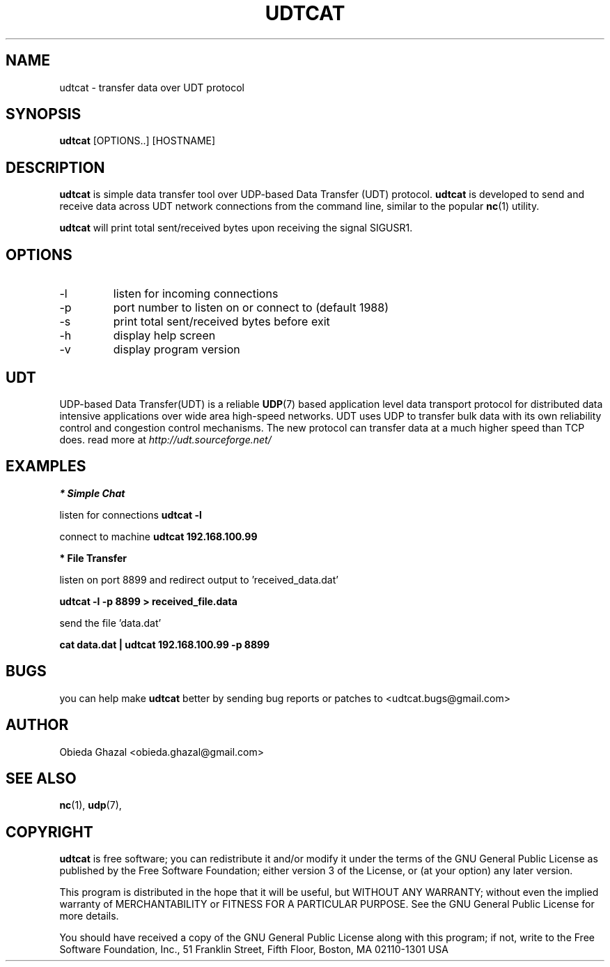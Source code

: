 .TH UDTCAT 1 "MARCH 2016" udtcat "Udtcat User Manual"
.SH NAME
udtcat \- transfer data over UDT protocol
.SH SYNOPSIS
.B udtcat 
[OPTIONS..] [HOSTNAME]

.SH DESCRIPTION
.B udtcat
is simple data transfer tool over UDP-based Data Transfer (UDT) protocol. 
.B udtcat 
is developed to send and receive data across UDT network connections from the command line, similar to the popular 
.BR nc (1)
utility.
.sp
.B udtcat
will print total sent/received bytes upon receiving the signal SIGUSR1.
.SH OPTIONS
.IP -l
listen for incoming connections
.IP -p
port number to listen on or connect to (default 1988)
.IP -s
print total sent/received bytes before exit
.IP -h
display help screen
.IP -v
display program version

.SH UDT
UDP-based Data Transfer(UDT) is a reliable 
.BR UDP (7)
based application level data transport protocol for distributed data intensive applications over wide area high-speed networks. UDT uses UDP to transfer bulk data with its own reliability control and congestion control mechanisms. The new protocol can transfer data at a much higher speed than TCP does. read more at
.I http://udt.sourceforge.net/

.SH EXAMPLES
.B * Simple Chat  
.sp
listen for connections 
.B udtcat -l     
.sp
connect to machine
.B udtcat 192.168.100.99     
.sp 
.B * File Transfer 
.sp
listen on port 8899 and redirect output to 'received_data.dat'
.sp
.B udtcat -l -p 8899 > received_file.data 
.sp
send the file 'data.dat'
.sp
.B cat data.dat | udtcat 192.168.100.99 -p 8899 


.SH BUGS
you can help make 
.B udtcat 
better by sending bug reports or patches to
<udtcat.bugs@gmail.com>
.SH AUTHOR
Obieda Ghazal <obieda.ghazal@gmail.com>
.SH "SEE ALSO"
.BR nc (1),
.BR udp (7),

.SH COPYRIGHT
.B udtcat
is free software; you can redistribute it and/or modify
it under the terms of the GNU General Public License as published by
the Free Software Foundation; either version 3 of the License, or
(at your option) any later version.
.sp
This program is distributed in the hope that it will be useful,
but WITHOUT ANY WARRANTY; without even the implied warranty of
MERCHANTABILITY or FITNESS FOR A PARTICULAR PURPOSE.  See the
GNU General Public License for more details.
.sp
You should have received a copy of the GNU General Public License
along with this program; if not, write to the Free Software Foundation,
Inc., 51 Franklin Street, Fifth Floor, Boston, MA 02110-1301  USA
